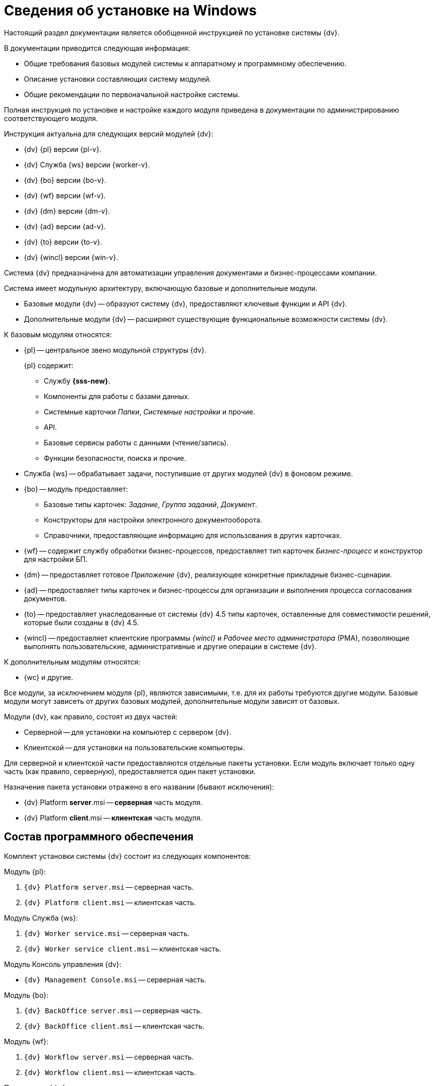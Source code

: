 = Сведения об установке на Windows

Настоящий раздел документации является обобщенной инструкцией по установке системы {dv}.

.В документации приводится следующая информация:
- Общие требования базовых модулей системы к аппаратному и программному обеспечению.
- Описание установки составляющих систему модулей.
- Общие рекомендации по первоначальной настройке системы.

Полная инструкция по установке и настройке каждого модуля приведена в документации по администрированию соответствующего модуля.

.Инструкция актуальна для следующих версий модулей {dv}:
- {dv} {pl} версии {pl-v}.
- {dv} Служба {ws} версии {worker-v}.
- {dv} {bo} версии {bo-v}.
- {dv} {wf} версии {wf-v}.
- {dv} {dm} версии {dm-v}.
- {dv} {ad} версии {ad-v}.
- {dv} {to} версии {to-v}.
- {dv} {wincl} версии {win-v}.

Система {dv} предназначена для автоматизации управления документами и бизнес-процессами компании.

Система имеет модульную архитектуру, включающую базовые и дополнительные модули.

* Базовые модули {dv} -- образуют систему {dv}, предоставляют ключевые функции и API {dv}.
* Дополнительные модули {dv} -- расширяют существующие функциональные возможности системы {dv}.

// .Модули {dv}
// [plantuml, svg]
// ....
// @startuml
// hide empty description
// '!pragma layout elk
// skinparam rectangleBorderThickness 1
// skinparam defaultTextAlignment center
// skinparam lifelineStrategy solid
// skinparam monochrome true
//
// State "Базовые модули" as base {
//
// State "Платформа" as platform
// State "Базовые\nобъекты" as baseobjects
// State "Управление\nпроцессами" as workflow
// State "Управление\nдокументами" as documentmanagement
// State "Конструктор\nсогласований" as approvaldesigner
// State "{to}" as takeoffice
// State "Windows-клиент" as windowsclient
// State "Служба\nфоновых операций" as workerservice
// }
//
// baseobjects --> platform
// workflow --> platform
// takeoffice --> platform
// windowsclient --> platform
// documentmanagement --> platform
// approvaldesigner --> platform
// workerservice --> platform
//
// platform -[hidden]-> baseobjects
// platform -[hidden]-> workflow
// platform -[hidden]-> takeoffice
// platform -[hidden]-> windowsclient
// platform -[hidden]-> documentmanagement
// platform -[hidden]-> approvaldesigner
// platform -[hidden]-> workerservice
//
// State "Дополнительные модули" as additional {
//
// State "Web-клиент" as webclient
// State "Другие модули" as other
// }
//
// base --> webclient
// base --> other
// base --> additional
//
// @enduml
// ....

// .Модули {dv}
// [plantuml, svg]
// ....
// @startuml
// left to right direction
//
// package "Базовые модули" as base {
//
// ["Платформа"] as platform
// ["Базовые объекты"] as baseobjects
// ["Управление процессами"] as workflow
// ["Управление документами"] as documentmanagement
// ["Конструктор согласований"] as approvaldesigner
// ["Делопроизводство 4.5"] as takeoffice
// ["Windows-клиент"] as windowsclient
// ["Служба фоновых операций"] as workerservice
// }
//
// [baseobjects] -- [platform]
// [workflow] -- [platform]
// [takeoffice] -- [platform]
// [windowsclient] -- [platform]
// [documentmanagement] -- [platform]
// [approvaldesigner] -- [platform]
// [workerservice] -- [platform]
//
// package "Дополнительные модули" as additional {
//
// ["Web-клиент"] as webclient
// ["Другие модули"] as other
// }
//
// platform -[hidden]-> baseobjects
// platform -[hidden]-> workflow
// platform -[hidden]-> takeoffice
// platform -[hidden]-> windowsclient
// platform -[hidden]-> documentmanagement
// platform -[hidden]-> approvaldesigner
// platform -[hidden]-> workerservice
//
// package "Дополнительные модули" as additional {
//
// ["Web-клиент"] as webclient
// ["Другие модули"] as other
// }
//
// base -down-> additional
//
// @enduml
// ....

.К базовым модулям относятся:
* {pl} -- центральное звено модульной структуры {dv}.
+
.{pl} содержит:
- Службу *{sss-new}*.
- Компоненты для работы с базами данных.
- Системные карточки _Папки_, _Системные настройки_ и прочие.
- API.
- Базовые сервисы работы с данными (чтение/запись).
- Функции безопасности, поиска и прочие.
+
* Служба {ws} -- обрабатывает задачи, поступившие от других модулей {dv} в фоновом режиме.
* {bo} -- модуль предоставляет:
- Базовые типы карточек: _Задание_, _Группа заданий_, _Документ_.
- Конструкторы для настройки электронного документооборота.
- Справочники, предоставляющие информацию для использования в других карточках.
* {wf} -- содержит службу обработки бизнес-процессов, предоставляет тип карточек _Бизнес-процесс_ и конструктор для настройки БП.
* {dm} -- предоставляет готовое _Приложение_ {dv}, реализующее конкретные прикладные бизнес-сценарии.
* {ad} -- предоставляет типы карточек и бизнес-процессы для организации и выполнения процесса согласования документов.
* {to} -- предоставляет унаследованные от системы {dv} 4.5 типы карточек, оставленные для совместимости решений, которые были созданы в {dv} 4.5.
* {wincl} -- предоставляет клиентские программы _{wincl}_ и _Рабочее место администратора_ (РМА), позволяющие выполнять пользовательские, административные и другие операции в системе {dv}.

.К дополнительным модулям относятся:
* {wc} и другие.

Все модули, за исключением модуля {pl}, являются зависимыми, т.е. для их работы требуются другие модули. Базовые модули могут зависеть от других базовых модулей, дополнительные модули зависят от базовых.

Модули {dv}, как правило, состоят из двух частей:

* Серверной -- для установки на компьютер с сервером {dv}.
* Клиентской -- для установки на пользовательские компьютеры.

Для серверной и клиентской части предоставляются отдельные пакеты установки. Если модуль включает только одну часть (как правило, серверную), предоставляется один пакет установки.

.Назначение пакета установки отражено в его названии (бывают исключения):
* {dv} Platform **server**.msi -- *серверная* часть модуля.
* {dv} Platform **client**.msi -- *клиентская* часть модуля.

== Состав программного обеспечения

Комплект установки системы {dv} состоит из следующих компонентов:
--
.Модуль {pl}:
. `{dv} Platform server.msi` -- серверная часть.
. `{dv} Platform client.msi` -- клиентская часть.
--
--
.Модуль Служба {ws}:
. `{dv} Worker service.msi` -- серверная часть.
. `{dv} Worker service client.msi` -- клиентская часть.
--
.Модуль Консоль управления {dv}:
* `{dv} Management Console.msi` -- серверная часть.
--
.Модуль {bo}:
. `{dv} BackOffice server.msi` -- серверная часть.
. `{dv} BackOffice client.msi` -- клиентская часть.
--
--
.Модуль {wf}:
. `{dv} Workflow server.msi` -- серверная часть.
. `{dv} Workflow client.msi` -- клиентская часть.
--
--
.Приложение {dm}:
. `{dv} DocumentManagement server.msi` -- серверная часть.
. `{dv} DocumentManagement client.msi` -- клиентская часть.
--
--
.Модуль {ad}:
. `{dv} ApprovalDesigner server.msi` -- серверная часть.
. `{dv} ApprovalDesigner client.msi` -- клиентская часть.
--
--
.Приложение {to}:
. `{dv} TakeOffice server.msi` -- серверная часть.
. `{dv} TakeOffice client.msi` -- клиентская часть.
--
--
.Модуль {wincl}:
. `{dv} WindowsClient server.msi` -- серверная часть.
. `{dv} WindowsClient.msi` -- клиентская часть.
--
